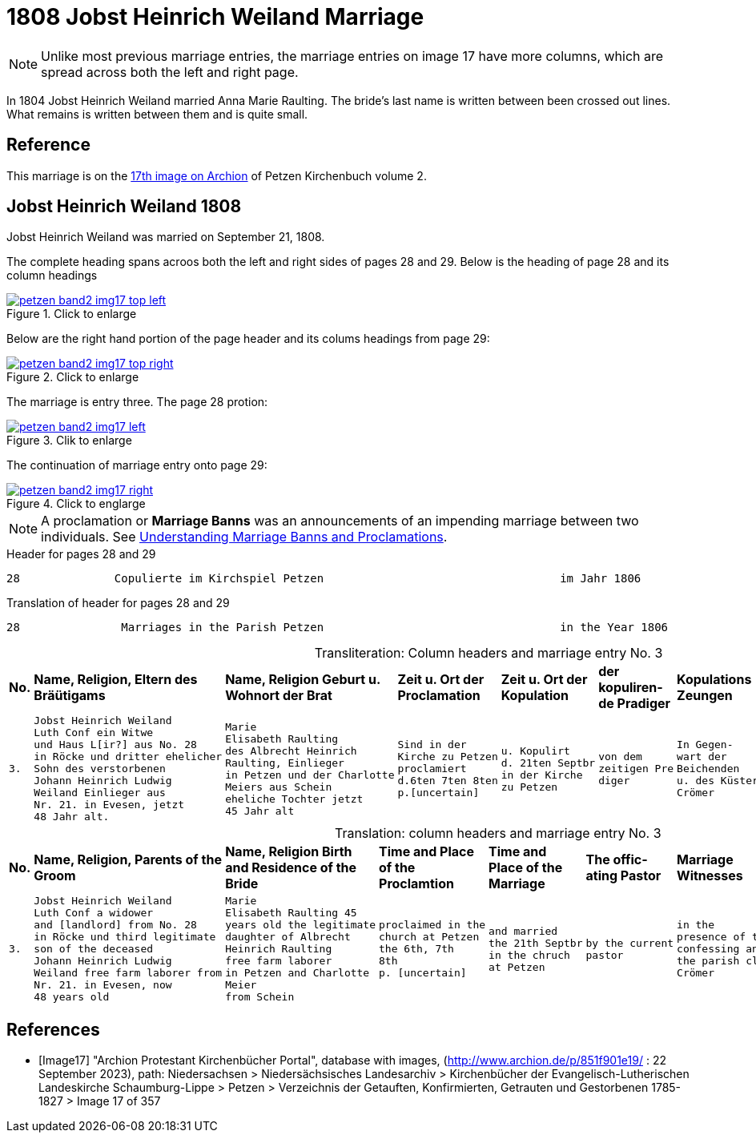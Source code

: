 = 1808 Jobst Heinrich Weiland Marriage 
:page-role: doc-width

[NOTE]
Unlike most previous marriage entries, the marriage entries on image 17 have more columns, which are spread across both the left and right page.

In 1804 Jobst Heinrich Weiland married Anna Marie Raulting. The bride's last name is written between been crossed out lines.
What remains is written between them and is quite small.

== Reference

This marriage is on the <<Image17, 17th image on Archion>> of Petzen Kirchenbuch volume 2.

== Jobst Heinrich Weiland 1808

Jobst Heinrich Weiland was married on September 21, 1808.

The complete heading spans acroos both the left and right sides of pages 28 and 29. Below is the heading of page 28 and its column headings

image::petzen-band2-img17-top-left.jpg[align=left,title="Click to enlarge",link=self]

Below are the right hand portion of the page header and its colums headings from page 29:

image::petzen-band2-img17-top-right.jpg[align=left,title="Click to enlarge",link=self]

The marriage is entry three. The page 28 protion:

image::petzen-band2-img17-left.jpg[align=left,title="Clik to enlarge",link=self]

The continuation of marriage entry onto page 29:

image::petzen-band2-img17-right.jpg[align=left,title="Click to englarge",link=self]

[NOTE] 
A proclamation or **Marriage Banns** was an announcements of an impending marriage between two individuals.
See xref:german-kirchenbücher:understand.adoc#understanding-marriage-banns-or-proclamations[Understanding Marriage Banns and Proclamations].

[source, text]
.Header for pages 28 and 29
----
28              Copulierte im Kirchspiel Petzen                                   im Jahr 1806                          29
----

[source, text]
.Translation of header for pages 28 and 29
----
28               Marriages in the Parish Petzen                                   in the Year 1806                     29
----

[caption="Transliteration: "]
.Column headers and marriage entry No. 3
[cols="1l,4l,4l,2l,2l,2l,2l,4l", header]
|===
s|No. s|Name, Religion, Eltern
des Bräütigams s|Name, Religion
Geburt u. Wohnort
der Brat s|Zeit u. Ort
der Proclamation s|Zeit u. Ort
der Kopulation s|der  kopuliren-
de Pradiger  s|Kopulations
Zeungen s|Bemerkungen

|3.
|Jobst Heinrich Weiland
Luth Conf ein Witwe
und Haus L[ir?] aus No. 28   
in Röcke und dritter ehelicher      
Sohn des verstorbenen
Johann Heinrich Ludwig    
Weiland Einlieger aus 
Nr. 21. in Evesen, jetzt  
48 Jahr alt.              
|Marie                      
Elisabeth Raulting         
des Albrecht Heinrich       
Raulting, Einlieger       
in Petzen und der Charlotte
Meiers aus Schein
eheliche Tochter jetzt          
45 Jahr alt
|Sind in der
Kirche zu Petzen
proclamiert
d.6ten 7ten 8ten
p.[uncertain]
|u. Kopulirt                                              
d. 21ten Septbr
in der Kirche
zu Petzen
|von dem
zeitigen Pre
diger
|In Gegen-
wart der
Beichenden
u. des Küsters
Crömer
|der Bräutigam
hat [??] 19 Jahren
mit der Braut eine
uneheliche Tochter
gezeugt, Names
Phlippine, die
noch jetzt am Leben
ist. [unclear phrases] Wilkening
[??] 27 in Röcke
|===


[caption="Translation: "]
.column headers and marriage entry No. 3
[cols="1l,4l,4l,2l,2l,2l,2l,4l", header]
|===
s|No.
s|Name, Religion, Parents
of the Groom
s|Name, Religion
Birth and Residence
of the Bride
s|Time and Place 
of the Proclamtion
s|Time and Place 
of the Marriage
s|The offic- 
ating Pastor
s|Marriage Witnesses
s|Remarks

|3.
|Jobst Heinrich Weiland 
Luth Conf a widower 
and [landlord] from No. 28  
in Röcke und third legitimate 
son of the deceased
Johann Heinrich Ludwig     
Weiland free farm laborer from 
Nr. 21. in Evesen, now   
48 years old 
|Marie 
Elisabeth Raulting 45
years old the legitimate
daughter of Albrecht
Heinrich Raulting
free farm laborer
in Petzen and Charlotte
Meier
from Schein
|proclaimed in the
church at Petzen
the 6th, 7th 
8th
p. [uncertain]
|and married          
the 21th Septbr                                        
in the chruch
at Petzen
|by the current
pastor
|in the
presence of the
confessing and
the parish clerk
Crömer
|the groom [at] age 19
sired a illegitimate 
daughter with the bride,
named Philippine, who
still now is
alive. [unclear phrase] Wilkening
27 in Röcke
|===


[bibliography]
== References

* [[[Image17]]] "Archion Protestant Kirchenbücher Portal", database with images, (http://www.archion.de/p/851f901e19/ : 22 September 2023), path: Niedersachsen > Niedersächsisches Landesarchiv > Kirchenbücher der Evangelisch-Lutherischen
 Landeskirche Schaumburg-Lippe > Petzen > Verzeichnis der Getauften, Konfirmierten, Getrauten und Gestorbenen 1785-1827 > Image 17 of 357

